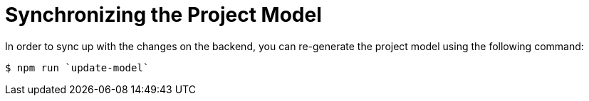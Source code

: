 = Synchronizing the Project Model

In order to sync up with the changes on the backend, you can re-generate the project model using the following command:

[source,bash]
----
$ npm run `update-model`
----
